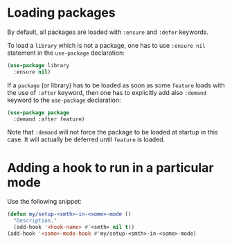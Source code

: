 * Loading packages

By default, all packages are loaded with =:ensure= and =:defer= keywords.

To load a =library= which is not a package, one has to use =:ensure nil= statement in the =use-package= declaration:
#+begin_src emacs-lisp
(use-package library
  :ensure nil)
#+end_src

If a =package= (or library) has to be loaded as soon as some =feature= loads with the use of =:after= keyword, then one has to explicitly add also =:demand= keyword to the =use-package= declaration:
#+begin_src emacs-lisp
(use-package package
  :demand :after feature)
#+end_src
Note that =:demand= will not force the package to be loaded at startup in this case.
It will actually be deferred until =feature= is loaded.

* Adding a hook to run in a particular mode

Use the following snippet:
#+begin_src emacs-lisp
(defun my/setup-<smth>-in-<some>-mode ()
  "Description."
  (add-hook '<hook-name> #'<smth> nil t))
(add-hook '<some>-mode-hook #'my/setup-<smth>-in-<some>-mode)
#+end_src

